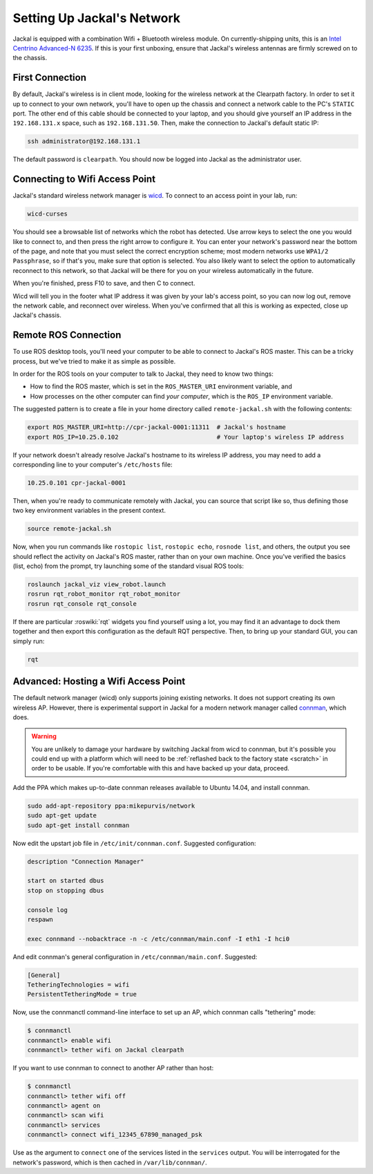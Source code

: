 Setting Up Jackal's Network
===========================

Jackal is equipped with a combination Wifi + Bluetooth wireless module. On currently-shipping units, this
is an `Intel Centrino Advanced-N 6235`__. If this is your first unboxing, ensure that Jackal's wireless
antennas are firmly screwed on to the chassis.

.. _Centrino: http://www.intel.com/content/www/us/en/wireless-products/centrino-advanced-n-6235.html
__ Centrino_


First Connection
----------------

By default, Jackal's wireless is in client mode, looking for the wireless network at the Clearpath factory. In
order to set it up to connect to your own network, you'll have to open up the chassis and connect a network cable to
the PC's ``STATIC`` port. The other end of this cable should be connected to your laptop, and you should give yourself an IP address in the ``192.168.131.x`` space, such as ``192.168.131.50``. Then, make the connection to Jackal's default static IP:

.. code-block:: bash

    ssh administrator@192.168.131.1

The default password is ``clearpath``. You should now be logged into Jackal as the administrator user.


Connecting to Wifi Access Point
--------------------------------

Jackal's standard wireless network manager is wicd_. To connect to an access point in your lab, run:

.. code-block:: bash

    wicd-curses

You should see a browsable list of networks which the robot has detected. Use arrow keys to select the one you
would like to connect to, and then press the right arrow to configure it. You can enter your network's password
near the bottom of the page, and note that you must select the correct encryption scheme; most modern networks
use ``WPA1/2 Passphrase``, so if that's you, make sure that option is selected. You also likely want to select
the option to automatically reconnect to this network, so that Jackal will be there for you on your wireless
automatically in the future.

When you're finished, press F10 to save, and then C to connect.

Wicd will tell you in the footer what IP address it was given by your lab's access point, so you can now log out,
remove the network cable, and reconnect over wireless. When you've confirmed that all this is working as expected,
close up Jackal's chassis.

.. _wicd: https://launchpad.net/wicd


.. _remote:

Remote ROS Connection
---------------------

To use ROS desktop tools, you'll need your computer to be able to connect to Jackal's ROS master. This can be a
tricky process, but we've tried to make it as simple as possible.

In order for the ROS tools on your computer to talk to Jackal, they need to know two things:

- How to find the ROS master, which is set in the ``ROS_MASTER_URI`` environment variable, and
- How processes on the other computer can find *your computer*, which is the ``ROS_IP`` environment variable.

The suggested pattern is to create a file in your home directory called ``remote-jackal.sh`` with the following
contents:

.. code-block:: bash

    export ROS_MASTER_URI=http://cpr-jackal-0001:11311  # Jackal's hostname
    export ROS_IP=10.25.0.102                           # Your laptop's wireless IP address

If your network doesn't already resolve Jackal's hostname to its wireless IP address, you may need to add
a corresponding line to your computer's ``/etc/hosts`` file:

.. code-block:: bash

    10.25.0.101 cpr-jackal-0001

Then, when you're ready to communicate remotely with Jackal, you can source that script like so, thus defining
those two key environment variables in the present context.

.. code-block:: bash

    source remote-jackal.sh

Now, when you run commands like ``rostopic list``, ``rostopic echo``, ``rosnode list``, and others, the output
you see should reflect the activity on Jackal's ROS master, rather than on your own machine. Once you've
verified the basics (list, echo) from the prompt, try launching some of the standard visual ROS tools:

.. code-block:: bash

    roslaunch jackal_viz view_robot.launch
    rosrun rqt_robot_monitor rqt_robot_monitor
    rosrun rqt_console rqt_console

If there are particular :roswiki:`rqt` widgets you find yourself using a lot, you may find it an advantage to dock them together
and then export this configuration as the default RQT perspective. Then, to bring up your standard GUI, you can simply
run:

.. code-block:: bash

    rqt


Advanced: Hosting a Wifi Access Point
-------------------------------------

The default network manager (wicd) only supports joining existing networks. It does not support creating its own wireless AP.
However, there is experimental support in Jackal for a modern network manager called connman_, which does.

.. _connman: https://01.org/connman

.. warning:: You are unlikely to damage your hardware by switching Jackal from wicd to connman, but it's possible
             you could end up with a platform which will need to be :ref:`reflashed back to the factory state <scratch>` in
             order to be usable. If you're comfortable with this and have backed up your data, proceed.

Add the PPA which makes up-to-date connman releases available to Ubuntu 14.04, and install connman.

.. code-block:: bash

    sudo add-apt-repository ppa:mikepurvis/network
    sudo apt-get update
    sudo apt-get install connman

Now edit the upstart job file in ``/etc/init/connman.conf``. Suggested configuration:

.. code-block:: bash

    description "Connection Manager"
     
    start on started dbus
    stop on stopping dbus
     
    console log
    respawn
     
    exec connmand --nobacktrace -n -c /etc/connman/main.conf -I eth1 -I hci0

And edit connman's general configuration in ``/etc/connman/main.conf``. Suggested:

.. code-block:: bash

    [General]
    TetheringTechnologies = wifi
    PersistentTetheringMode = true

Now, use the connmanctl command-line interface to set up an AP, which connman calls "tethering" mode:

.. code-block:: bash

    $ connmanctl
    connmanctl> enable wifi
    connmanctl> tether wifi on Jackal clearpath

If you want to use connman to connect to another AP rather than host:

.. code-block:: bash

    $ connmanctl
    connmanctl> tether wifi off
    connmanctl> agent on
    connmanctl> scan wifi
    connmanctl> services
    connmanctl> connect wifi_12345_67890_managed_psk

Use as the argument to ``connect`` one of the services listed in the ``services`` output. You will be interrogated for
the network's password, which is then cached in ``/var/lib/connman/``.
